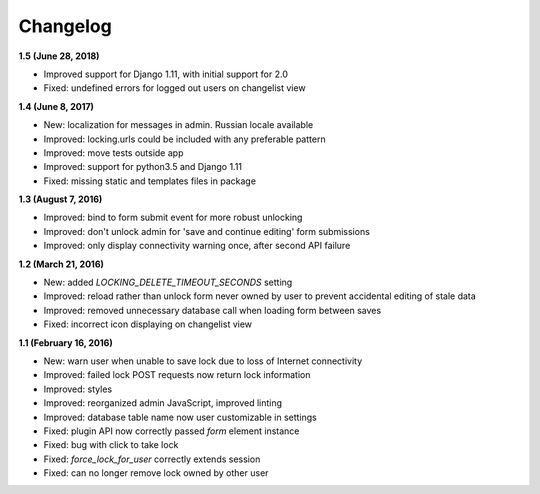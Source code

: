 Changelog
=========

**1.5 (June 28, 2018)**

* Improved support for Django 1.11, with initial support for 2.0
* Fixed: undefined errors for logged out users on changelist view

**1.4 (June 8, 2017)**

* New: localization for messages in admin. Russian locale available
* Improved: locking.urls could be included with any preferable pattern
* Improved: move tests outside app
* Improved: support for python3.5 and Django 1.11
* Fixed: missing static and templates files in package

**1.3 (August 7, 2016)**

* Improved: bind to form submit event for more robust unlocking
* Improved: don't unlock admin for 'save and continue editing' form submissions
* Improved: only display connectivity warning once, after second API failure


**1.2 (March 21, 2016)**

* New: added `LOCKING_DELETE_TIMEOUT_SECONDS` setting
* Improved: reload rather than unlock form never owned by user to prevent accidental editing of stale data
* Improved: removed unnecessary database call when loading form between saves
* Fixed: incorrect icon displaying on changelist view


**1.1 (February 16, 2016)**

* New: warn user when unable to save lock due to loss of Internet connectivity
* Improved: failed lock POST requests now return lock information
* Improved: styles
* Improved: reorganized admin JavaScript, improved linting
* Improved: database table name now user customizable in settings
* Fixed: plugin API now correctly passed `form` element instance
* Fixed: bug with click to take lock
* Fixed: `force_lock_for_user` correctly extends session
* Fixed: can no longer remove lock owned by other user
